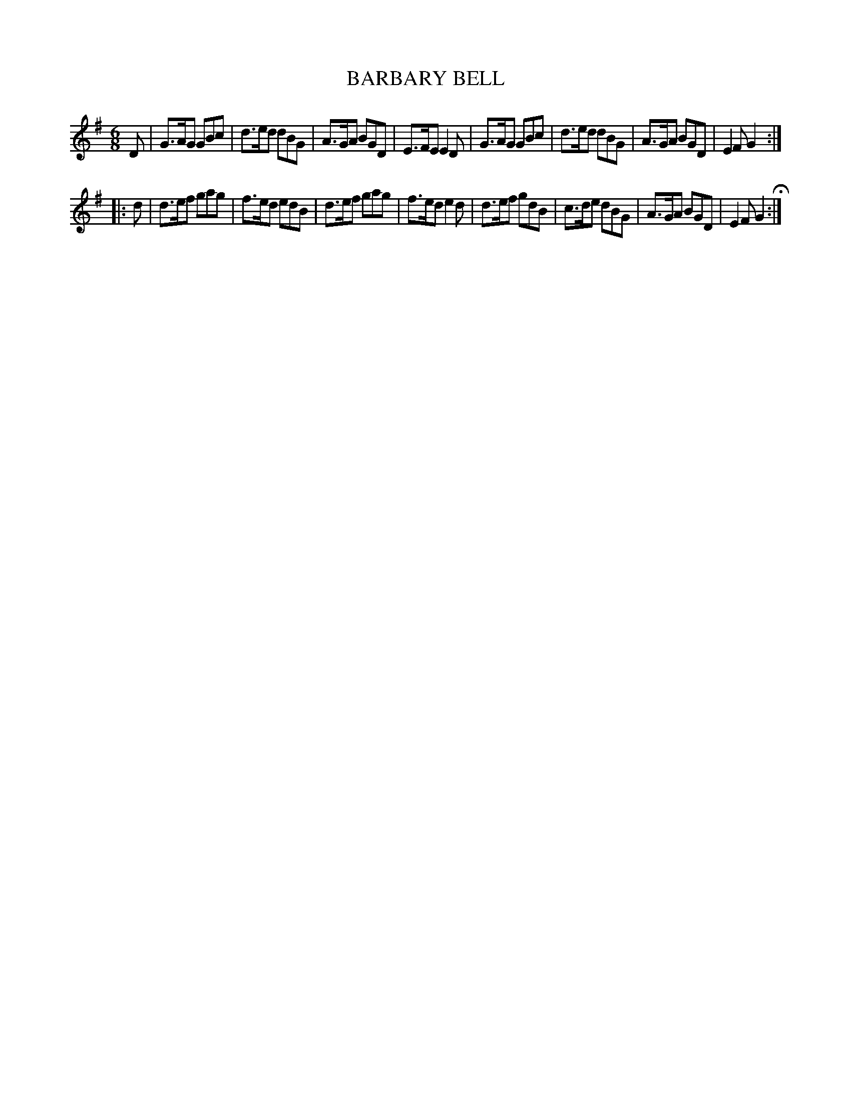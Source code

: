 X: 98
T: BARBARY BELL
%R: jig
B: Jean White "100 Popular Hornpipes, Reels, Jigs and Country Dances", Boston 1880 p.40
F: http://www.loc.gov/resource/sm1880.09124.0#seq-1
Z: 2014 John Chambers <jc:trillian.mit.edu>
M: 6/8
L: 1/8
K: G
% - - - - - - - - - - - - - - - - - - - - - - - - - - - - -
D |\
G>AG GBc | d>ed dBG | A>GA BGD | E>FE E2D |\
G>AG GBc | d>ed dBG | A>GA BGD | E2F G2 :|
|: d |\
d>ef gag | f>ed edB | d>ef gag | f>ed e2d |\
d>ef gdB | c>de dBG | A>GA BGD | E2F G2 H:|
% - - - - - - - - - - - - - - - - - - - - - - - - - - - - -
